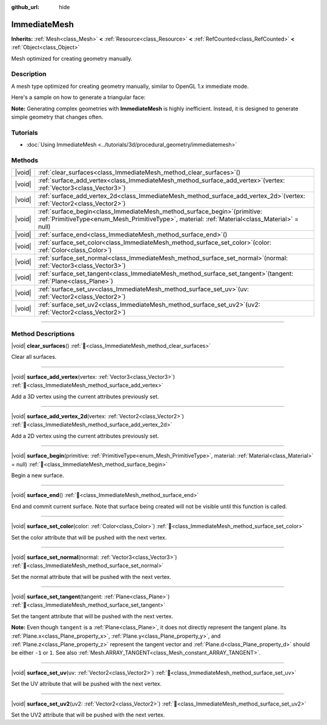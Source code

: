 :github_url: hide

.. DO NOT EDIT THIS FILE!!!
.. Generated automatically from Godot engine sources.
.. Generator: https://github.com/godotengine/godot/tree/master/doc/tools/make_rst.py.
.. XML source: https://github.com/godotengine/godot/tree/master/doc/classes/ImmediateMesh.xml.

.. _class_ImmediateMesh:

ImmediateMesh
=============

**Inherits:** :ref:`Mesh<class_Mesh>` **<** :ref:`Resource<class_Resource>` **<** :ref:`RefCounted<class_RefCounted>` **<** :ref:`Object<class_Object>`

Mesh optimized for creating geometry manually.

.. rst-class:: classref-introduction-group

Description
-----------

A mesh type optimized for creating geometry manually, similar to OpenGL 1.x immediate mode.

Here's a sample on how to generate a triangular face:


.. tabs::

 .. code-tab:: gdscript

    var mesh = ImmediateMesh.new()
    mesh.surface_begin(Mesh.PRIMITIVE_TRIANGLES)
    mesh.surface_add_vertex(Vector3.LEFT)
    mesh.surface_add_vertex(Vector3.FORWARD)
    mesh.surface_add_vertex(Vector3.ZERO)
    mesh.surface_end()

 .. code-tab:: csharp

    var mesh = new ImmediateMesh();
    mesh.SurfaceBegin(Mesh.PrimitiveType.Triangles);
    mesh.SurfaceAddVertex(Vector3.Left);
    mesh.SurfaceAddVertex(Vector3.Forward);
    mesh.SurfaceAddVertex(Vector3.Zero);
    mesh.SurfaceEnd();



\ **Note:** Generating complex geometries with **ImmediateMesh** is highly inefficient. Instead, it is designed to generate simple geometry that changes often.

.. rst-class:: classref-introduction-group

Tutorials
---------

- :doc:`Using ImmediateMesh <../tutorials/3d/procedural_geometry/immediatemesh>`

.. rst-class:: classref-reftable-group

Methods
-------

.. table::
   :widths: auto

   +--------+------------------------------------------------------------------------------------------------------------------------------------------------------------------------------------+
   | |void| | :ref:`clear_surfaces<class_ImmediateMesh_method_clear_surfaces>`\ (\ )                                                                                                             |
   +--------+------------------------------------------------------------------------------------------------------------------------------------------------------------------------------------+
   | |void| | :ref:`surface_add_vertex<class_ImmediateMesh_method_surface_add_vertex>`\ (\ vertex\: :ref:`Vector3<class_Vector3>`\ )                                                             |
   +--------+------------------------------------------------------------------------------------------------------------------------------------------------------------------------------------+
   | |void| | :ref:`surface_add_vertex_2d<class_ImmediateMesh_method_surface_add_vertex_2d>`\ (\ vertex\: :ref:`Vector2<class_Vector2>`\ )                                                       |
   +--------+------------------------------------------------------------------------------------------------------------------------------------------------------------------------------------+
   | |void| | :ref:`surface_begin<class_ImmediateMesh_method_surface_begin>`\ (\ primitive\: :ref:`PrimitiveType<enum_Mesh_PrimitiveType>`, material\: :ref:`Material<class_Material>` = null\ ) |
   +--------+------------------------------------------------------------------------------------------------------------------------------------------------------------------------------------+
   | |void| | :ref:`surface_end<class_ImmediateMesh_method_surface_end>`\ (\ )                                                                                                                   |
   +--------+------------------------------------------------------------------------------------------------------------------------------------------------------------------------------------+
   | |void| | :ref:`surface_set_color<class_ImmediateMesh_method_surface_set_color>`\ (\ color\: :ref:`Color<class_Color>`\ )                                                                    |
   +--------+------------------------------------------------------------------------------------------------------------------------------------------------------------------------------------+
   | |void| | :ref:`surface_set_normal<class_ImmediateMesh_method_surface_set_normal>`\ (\ normal\: :ref:`Vector3<class_Vector3>`\ )                                                             |
   +--------+------------------------------------------------------------------------------------------------------------------------------------------------------------------------------------+
   | |void| | :ref:`surface_set_tangent<class_ImmediateMesh_method_surface_set_tangent>`\ (\ tangent\: :ref:`Plane<class_Plane>`\ )                                                              |
   +--------+------------------------------------------------------------------------------------------------------------------------------------------------------------------------------------+
   | |void| | :ref:`surface_set_uv<class_ImmediateMesh_method_surface_set_uv>`\ (\ uv\: :ref:`Vector2<class_Vector2>`\ )                                                                         |
   +--------+------------------------------------------------------------------------------------------------------------------------------------------------------------------------------------+
   | |void| | :ref:`surface_set_uv2<class_ImmediateMesh_method_surface_set_uv2>`\ (\ uv2\: :ref:`Vector2<class_Vector2>`\ )                                                                      |
   +--------+------------------------------------------------------------------------------------------------------------------------------------------------------------------------------------+

.. rst-class:: classref-section-separator

----

.. rst-class:: classref-descriptions-group

Method Descriptions
-------------------

.. _class_ImmediateMesh_method_clear_surfaces:

.. rst-class:: classref-method

|void| **clear_surfaces**\ (\ ) :ref:`🔗<class_ImmediateMesh_method_clear_surfaces>`

Clear all surfaces.

.. rst-class:: classref-item-separator

----

.. _class_ImmediateMesh_method_surface_add_vertex:

.. rst-class:: classref-method

|void| **surface_add_vertex**\ (\ vertex\: :ref:`Vector3<class_Vector3>`\ ) :ref:`🔗<class_ImmediateMesh_method_surface_add_vertex>`

Add a 3D vertex using the current attributes previously set.

.. rst-class:: classref-item-separator

----

.. _class_ImmediateMesh_method_surface_add_vertex_2d:

.. rst-class:: classref-method

|void| **surface_add_vertex_2d**\ (\ vertex\: :ref:`Vector2<class_Vector2>`\ ) :ref:`🔗<class_ImmediateMesh_method_surface_add_vertex_2d>`

Add a 2D vertex using the current attributes previously set.

.. rst-class:: classref-item-separator

----

.. _class_ImmediateMesh_method_surface_begin:

.. rst-class:: classref-method

|void| **surface_begin**\ (\ primitive\: :ref:`PrimitiveType<enum_Mesh_PrimitiveType>`, material\: :ref:`Material<class_Material>` = null\ ) :ref:`🔗<class_ImmediateMesh_method_surface_begin>`

Begin a new surface.

.. rst-class:: classref-item-separator

----

.. _class_ImmediateMesh_method_surface_end:

.. rst-class:: classref-method

|void| **surface_end**\ (\ ) :ref:`🔗<class_ImmediateMesh_method_surface_end>`

End and commit current surface. Note that surface being created will not be visible until this function is called.

.. rst-class:: classref-item-separator

----

.. _class_ImmediateMesh_method_surface_set_color:

.. rst-class:: classref-method

|void| **surface_set_color**\ (\ color\: :ref:`Color<class_Color>`\ ) :ref:`🔗<class_ImmediateMesh_method_surface_set_color>`

Set the color attribute that will be pushed with the next vertex.

.. rst-class:: classref-item-separator

----

.. _class_ImmediateMesh_method_surface_set_normal:

.. rst-class:: classref-method

|void| **surface_set_normal**\ (\ normal\: :ref:`Vector3<class_Vector3>`\ ) :ref:`🔗<class_ImmediateMesh_method_surface_set_normal>`

Set the normal attribute that will be pushed with the next vertex.

.. rst-class:: classref-item-separator

----

.. _class_ImmediateMesh_method_surface_set_tangent:

.. rst-class:: classref-method

|void| **surface_set_tangent**\ (\ tangent\: :ref:`Plane<class_Plane>`\ ) :ref:`🔗<class_ImmediateMesh_method_surface_set_tangent>`

Set the tangent attribute that will be pushed with the next vertex.

\ **Note:** Even though ``tangent`` is a :ref:`Plane<class_Plane>`, it does not directly represent the tangent plane. Its :ref:`Plane.x<class_Plane_property_x>`, :ref:`Plane.y<class_Plane_property_y>`, and :ref:`Plane.z<class_Plane_property_z>` represent the tangent vector and :ref:`Plane.d<class_Plane_property_d>` should be either ``-1`` or ``1``. See also :ref:`Mesh.ARRAY_TANGENT<class_Mesh_constant_ARRAY_TANGENT>`.

.. rst-class:: classref-item-separator

----

.. _class_ImmediateMesh_method_surface_set_uv:

.. rst-class:: classref-method

|void| **surface_set_uv**\ (\ uv\: :ref:`Vector2<class_Vector2>`\ ) :ref:`🔗<class_ImmediateMesh_method_surface_set_uv>`

Set the UV attribute that will be pushed with the next vertex.

.. rst-class:: classref-item-separator

----

.. _class_ImmediateMesh_method_surface_set_uv2:

.. rst-class:: classref-method

|void| **surface_set_uv2**\ (\ uv2\: :ref:`Vector2<class_Vector2>`\ ) :ref:`🔗<class_ImmediateMesh_method_surface_set_uv2>`

Set the UV2 attribute that will be pushed with the next vertex.

.. |virtual| replace:: :abbr:`virtual (This method should typically be overridden by the user to have any effect.)`
.. |required| replace:: :abbr:`required (This method is required to be overridden when extending its base class.)`
.. |const| replace:: :abbr:`const (This method has no side effects. It doesn't modify any of the instance's member variables.)`
.. |vararg| replace:: :abbr:`vararg (This method accepts any number of arguments after the ones described here.)`
.. |constructor| replace:: :abbr:`constructor (This method is used to construct a type.)`
.. |static| replace:: :abbr:`static (This method doesn't need an instance to be called, so it can be called directly using the class name.)`
.. |operator| replace:: :abbr:`operator (This method describes a valid operator to use with this type as left-hand operand.)`
.. |bitfield| replace:: :abbr:`BitField (This value is an integer composed as a bitmask of the following flags.)`
.. |void| replace:: :abbr:`void (No return value.)`
